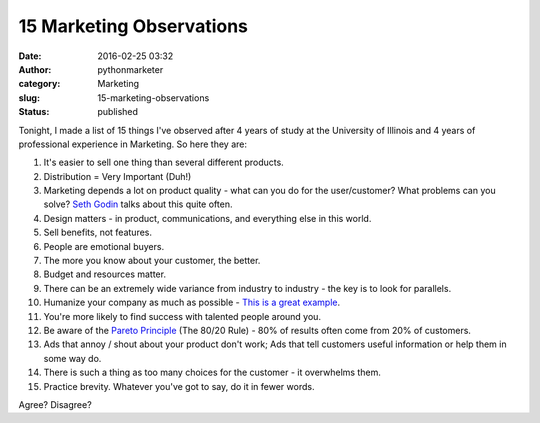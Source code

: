15 Marketing Observations
#########################
:date: 2016-02-25 03:32
:author: pythonmarketer
:category: Marketing
:slug: 15-marketing-observations
:status: published

Tonight, I made a list of 15 things I've observed after 4 years of study at the University of Illinois and 4 years of professional experience in Marketing. So here they are:

#. It's easier to sell one thing than several different products.
#. Distribution = Very Important (Duh!)
#. Marketing depends a lot on product quality - what can you do for the user/customer? What problems can you solve? `Seth Godin <http://sethgodin.typepad.com/seths_blog/2016/02/fit-and-finish.html>`__ talks about this quite often.
#. Design matters - in product, communications, and everything else in this world.
#. Sell benefits, not features.
#. People are emotional buyers.
#. The more you know about your customer, the better.
#. Budget and resources matter.
#. There can be an extremely wide variance from industry to industry - the key is to look for parallels.
#. Humanize your company as much as possible - `This is a great example <http://members.cdbaby.com/shipping-confirmation.aspx>`__.
#. You're more likely to find success with talented people around you.
#. Be aware of the `Pareto Principle <https://en.wikipedia.org/wiki/Pareto_principle>`__ (The 80/20 Rule) - 80% of results often come from 20% of customers.
#. Ads that annoy / shout about your product don't work; Ads that tell customers useful information or help them in some way do.
#. There is such a thing as too many choices for the customer - it overwhelms them.
#. Practice brevity. Whatever you've got to say, do it in fewer words.

Agree? Disagree?
